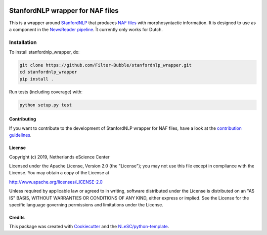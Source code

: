 .. image:: https://travis-ci.com/Filter-Bubble/standfordnlp_wrapper.svg?branch=master
    :target: https://travis-ci.com/Filter-Bubble/standfordnlp_wrapper
################################################################################
StanfordNLP wrapper for NAF files
################################################################################

This is a wrapper around `StanfordNLP <https://stanfordnlp.github.io/stanfordnlp/index.html>`_ that produces `NAF files <http://wordpress.let.vupr.nl/naf/>`_ with morphosyntactic information. It is designed to use as a component in the `NewsReader pipeline <https://vu-rm-pip3.readthedocs.io/en/latest/home.html>`__. Ït currently only works for Dutch.


Installation
------------

To install stanfordnlp_wrapper, do:

.. code-block:: console

  git clone https://github.com/Filter-Bubble/stanfordnlp_wrapper.git
  cd stanfordnlp_wrapper
  pip install .


Run tests (including coverage) with:

.. code-block:: console

  python setup.py test




Contributing
************

If you want to contribute to the development of StanfordNLP wrapper for NAF files,
have a look at the `contribution guidelines <CONTRIBUTING.rst>`_.

License
*******

Copyright (c) 2019, Netherlands eScience Center

Licensed under the Apache License, Version 2.0 (the "License");
you may not use this file except in compliance with the License.
You may obtain a copy of the License at

http://www.apache.org/licenses/LICENSE-2.0

Unless required by applicable law or agreed to in writing, software
distributed under the License is distributed on an "AS IS" BASIS,
WITHOUT WARRANTIES OR CONDITIONS OF ANY KIND, either express or implied.
See the License for the specific language governing permissions and
limitations under the License.



Credits
*******

This package was created with `Cookiecutter <https://github.com/audreyr/cookiecutter>`_ and the `NLeSC/python-template <https://github.com/NLeSC/python-template>`_.
